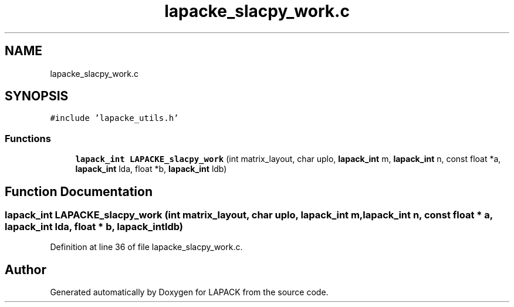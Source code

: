 .TH "lapacke_slacpy_work.c" 3 "Tue Nov 14 2017" "Version 3.8.0" "LAPACK" \" -*- nroff -*-
.ad l
.nh
.SH NAME
lapacke_slacpy_work.c
.SH SYNOPSIS
.br
.PP
\fC#include 'lapacke_utils\&.h'\fP
.br

.SS "Functions"

.in +1c
.ti -1c
.RI "\fBlapack_int\fP \fBLAPACKE_slacpy_work\fP (int matrix_layout, char uplo, \fBlapack_int\fP m, \fBlapack_int\fP n, const float *a, \fBlapack_int\fP lda, float *b, \fBlapack_int\fP ldb)"
.br
.in -1c
.SH "Function Documentation"
.PP 
.SS "\fBlapack_int\fP LAPACKE_slacpy_work (int matrix_layout, char uplo, \fBlapack_int\fP m, \fBlapack_int\fP n, const float * a, \fBlapack_int\fP lda, float * b, \fBlapack_int\fP ldb)"

.PP
Definition at line 36 of file lapacke_slacpy_work\&.c\&.
.SH "Author"
.PP 
Generated automatically by Doxygen for LAPACK from the source code\&.
